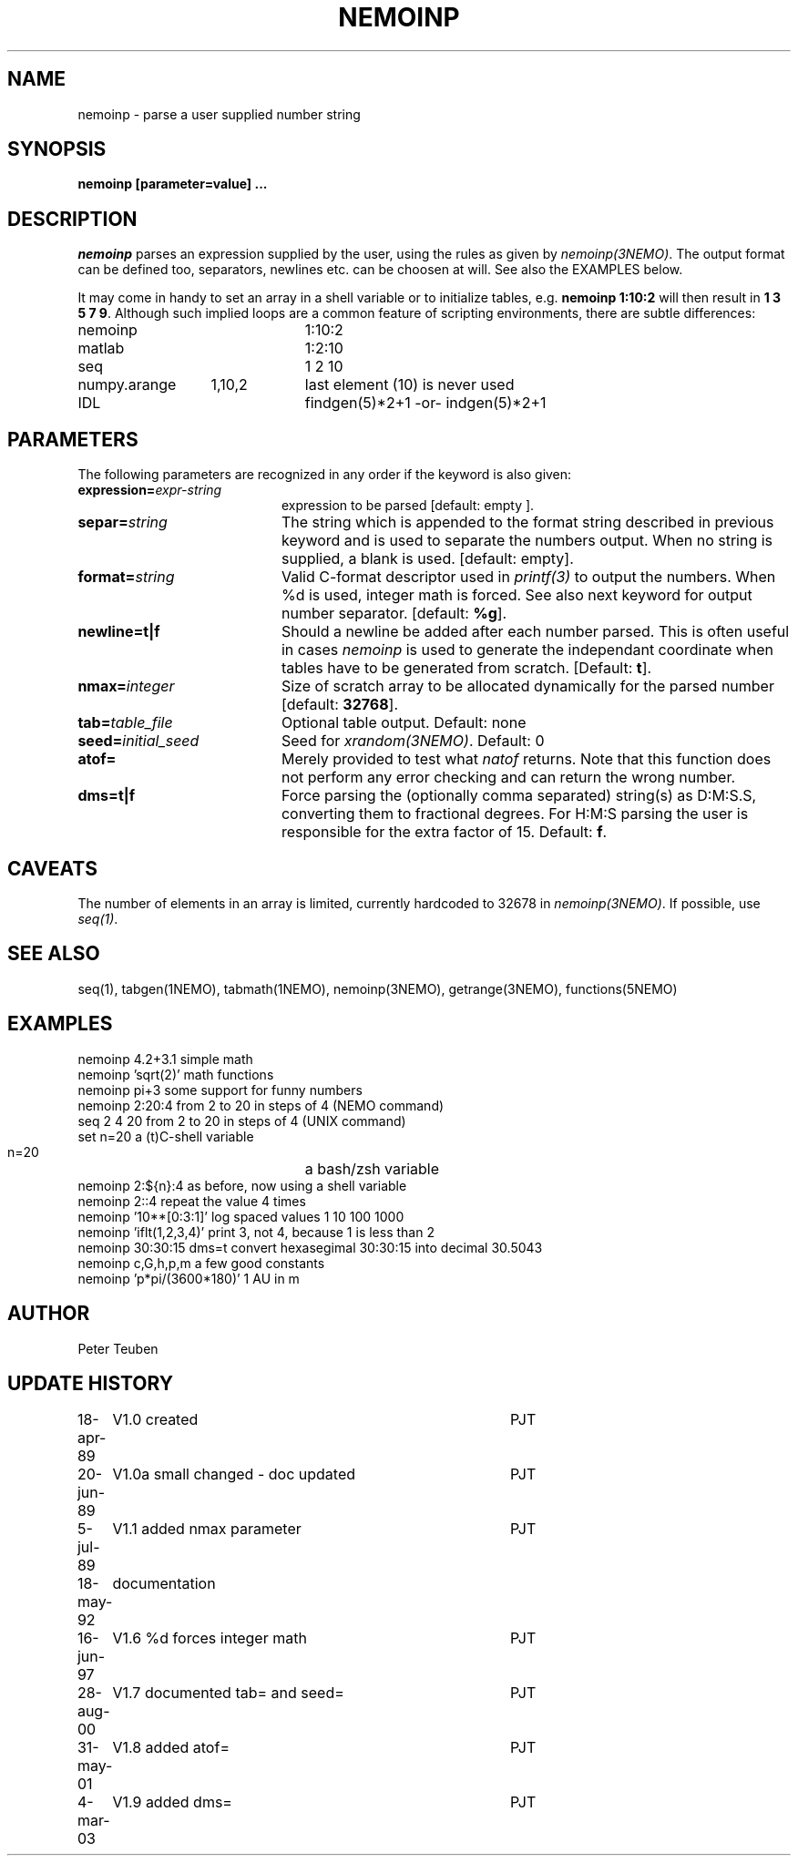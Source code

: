 .TH NEMOINP 1NEMO "11 October 2023"

.SH "NAME"
nemoinp \- parse a user supplied number string

.SH "SYNOPSIS"
.PP
\fBnemoinp [parameter=value] ...

.SH "DESCRIPTION"
\fInemoinp\fP parses an expression supplied by the user, using the
rules as given by \fInemoinp(3NEMO)\fP. The output format can be
defined too, separators, newlines etc. can be choosen at will.
See also the EXAMPLES below.
.PP
It may come in handy to set an array in a shell variable or to
initialize tables, e.g. \fBnemoinp 1:10:2\fP will then
result in \fB1 3 5 7 9\fP.  Although such implied
loops are a common feature of scripting environments, there
are subtle differences:
.nf

.ta +2i +1i
nemoinp		1:10:2
matlab		1:2:10
seq		1 2 10
numpy.arange	1,10,2	last element (10) is never used
IDL		findgen(5)*2+1  -or-  indgen(5)*2+1

.fi

.SH "PARAMETERS"
The following parameters are recognized in any order if the keyword is also
given:
.TP 20
\fBexpression=\fIexpr-string\fP
expression to be parsed [default: empty ].
.TP
\fBsepar=\fIstring\fP
The string which is appended to the format string described in previous
keyword and is used to separate the numbers output. When no string is
supplied, a blank is used.
[default: empty].
.TP
\fBformat=\fIstring\fP
Valid C-format descriptor used in \fIprintf(3)\fP to output
the numbers. When %d is used, integer math is forced.
See also next keyword for output number separator.
[default: \fB%g\fP].
.TP
\fBnewline=t|f\fP
Should a newline be added after each number parsed. This is often
useful in cases \fInemoinp\fP is used to generate the independant
coordinate when tables have to be generated from scratch.
[Default: \fBt\fP].
.TP
\fBnmax=\fIinteger\fP
Size of scratch array to be allocated dynamically for the parsed
number
[default: \fB32768\fP].
.TP
\fBtab=\fItable_file\fP
Optional table output. Default: none
.TP
\fBseed=\fIinitial_seed\fP
Seed for \fIxrandom(3NEMO)\fP. Default: 0
.TP
\fBatof=\fP
Merely provided to test what \fInatof\fP returns. Note that this
function does not perform any error checking and can return the wrong
number. 
.TP
\fBdms=t|f\fP
Force parsing the (optionally comma separated) string(s) as D:M:S.S, converting 
them to fractional degrees. For H:M:S parsing the user is
responsible for the extra factor of 15.
Default: \fBf\fP.

.SH "CAVEATS"
The number of elements in an array is limited, currently hardcoded to 32678 in
\fInemoinp(3NEMO)\fP. If possible, use \fIseq(1)\fP.


.SH "SEE ALSO"
seq(1), tabgen(1NEMO), tabmath(1NEMO), nemoinp(3NEMO), getrange(3NEMO), functions(5NEMO)

.SH "EXAMPLES"
.nf
   nemoinp 4.2+3.1           simple math
   nemoinp 'sqrt(2)'         math functions
   nemoinp pi+3              some support for funny numbers
   nemoinp 2:20:4            from 2 to 20 in steps of 4 (NEMO command)
   seq 2 4 20                from 2 to 20 in steps of 4 (UNIX command)
   set n=20                  a (t)C-shell variable
   n=20			     a bash/zsh variable
   nemoinp 2:${n}:4          as before, now using a shell variable
   nemoinp 2::4              repeat the value 4 times
   nemoinp '10**[0:3:1]'     log spaced values  1 10 100 1000
   nemoinp 'iflt(1,2,3,4)'   print 3, not 4, because 1 is less than 2
   nemoinp 30:30:15 dms=t    convert hexasegimal 30:30:15 into decimal 30.5043
   nemoinp c,G,h,p,m         a few good constants
   nemoinp 'p*pi/(3600*180)' 1 AU in m
.fi

.SH "AUTHOR"
Peter Teuben

.SH "UPDATE HISTORY"
.nf
.ta +1.0i +4.0i
18-apr-89	V1.0 created	PJT
20-jun-89	V1.0a small changed - doc updated	PJT
 5-jul-89	V1.1 added nmax parameter	PJT
18-may-92	documentation
16-jun-97	V1.6 %d forces integer math	PJT
28-aug-00	V1.7 documented tab= and seed=	PJT
31-may-01	V1.8 added atof=	PJT
4-mar-03	V1.9 added dms=  	PJT
.fi
